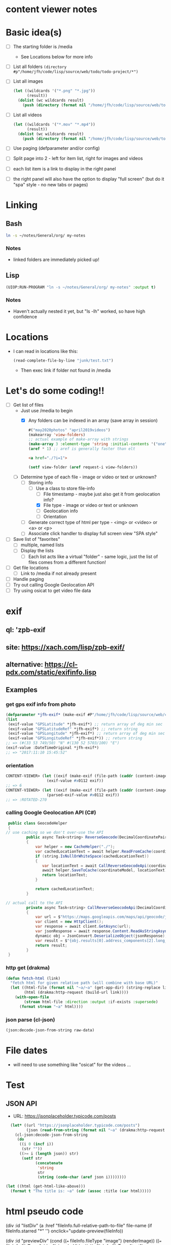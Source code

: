 * content viewer notes

* Basic idea(s)

  - [ ] The starting folder is /media
    - See Locations below for more info
  - [ ] List all folders =(directory #p"/home/jfh/code/lisp/source/web/todo/todo-project/*")=
  - [ ] List all images
    #+begin_src lisp
      (let ((wildcards '("*.png" "*.jpg"))
            (result))
        (dolist (wc wildcards result)
          (push (directory (format nil "/home/jfh/code/lisp/source/web/todo/todo-project/~a" wc)) result)))
    #+end_src
  - [ ] List all videos
    #+begin_src lisp
      (let ((wildcards '("*.mov" "*.mp4"))
            (result))
        (dolist (wc wildcards result)
          (push (directory (format nil "/home/jfh/code/lisp/source/web/todo/todo-project/~a" wc)) result)))
    #+end_src
  - [ ] Use paging (defparameter and/or config)
  - [ ] Split page into 2 - left for item list, right for images and videos
  - [ ] each list item is a link to display in the right panel
  - [ ] the right panel will also have the option to display "full screen" (but do it "spa" style - no new tabs or pages)
    

* Linking
** Bash
   #+begin_src sh
     ln -s ~/notes/General/org/ my-notes
   #+end_src
*** Notes
- linked folders are immediately picked up!
** Lisp
   #+begin_src lisp
(UIOP:RUN-PROGRAM "ln -s ~/notes/General/org/ my-notes" :output t)
   #+end_src   
*** Notes
    - Haven't actually nested it yet, but "ls -lh" worked, so have high confidence
      

* Locations
  - I can read in locations like this:
    #+begin_src lisp
      (read-complete-file-by-line "junk/test.txt")
    #+end_src
    - Then exec link if folder not found in /media


* Let's do some coding!!
  - [-] Get list of files
    - Just use /media to begin
      - [X] Any folders can be indexed in an array (save array in session)
        #+begin_src lisp
          #("may2020photos" "april2019videos")
          (makearray 'view-folders)
          ;; actual example of make-array with strings
          (make-array 3 :element-type 'string :initial-contents '("one" "two" "three"))
          (aref * 1) ;; aref is generally faster than elt
        #+end_src
        #+begin_src html
          <a href="./?i=1">
        #+end_src
        #+begin_src lisp
          (setf view-folder (aref request-i view-folders))
        #+end_src
    - [-] Determine type of each file - image or video or text or unknown?
      - [-] Storing info
        - [-] Use a class to store file-info
          - [ ] File timestamp - maybe just also get it from geolocation info?
          - [X] File type - image or video or text or unknown
          - [ ] Geolocation info
          - [ ] Orientation
      - [ ] Generate correct type of html per type - <img> or <video> or <a> or <p>
      - [ ] Associate click handler to display full screen view "SPA style"
  - [ ] Save list of "favorites"
    - [ ] multiple, named lists
    - [ ] Display the lists
      - [ ] Each list acts like a virtual "folder" - same logic, just the list of files comes from a different function!
  - [ ] Get file locations
    - [ ] Link to /media if not already present
  - [ ] Handle paging
  - [ ] Try out calling Google Geolocation API
  - [ ] Try using osicat to get video file data


* exif
** ql: 'zpb-exif
** site: https://xach.com/lisp/zpb-exif/
** alternative: https://cl-pdx.com/static/exifinfo.lisp
** Examples
*** get gps exif info from photo
    #+begin_src lisp
      (defparameter *jfh-exif* (make-exif #P"/home/jfh/code/lisp/source/web/content-viewer/media/photos/May2019/man.jpg"))
      (list
       (exif-value "GPSLatitude" *jfh-exif*) ;; return array of deg min sec
       (exif-value "GPSLatitudeRef" *jfh-exif*) ;; return string
       (exif-value "GPSLongitude" *jfh-exif*) ;; return array of deg min sec
       (exif-value "GPSLongitudeRef" *jfh-exif*)) ;; return string
      ;; => (#(33 53 749/50) "N" #(130 52 5703/100) "E")
      (exif-value :DateTimeOriginal *jfh-exif*)
      ;; => "2017:11:10 15:45:52"
    #+end_src

*** orientation
    #+begin_src lisp
CONTENT-VIEWER> (let ((exif (make-exif (file-path (caddr (content-images (get-content-files "media/photos")))))))
                  (exif-value #x0112 exif))
;; => 6
CONTENT-VIEWER> (let ((exif (make-exif (file-path (caddr (content-images (get-content-files "media/photos")))))))
                  (parsed-exif-value #x0112 exif))
;; => :ROTATED-270
    #+end_src

*** calling Google Geolocation API (C#)
    #+begin_src java
       public class GeocodeHelper
       {
      // use caching so we don't over-use the API
               public async Task<string> ReverseGeocode(DecimalCoordinatePairModel coordinateModel)
               {
                   var helper = new CacheHelper("./");
                   var cachedLocationText = await helper.ReadFromCache(coordinateModel);
                   if (string.IsNullOrWhiteSpace(cachedLocationText))
                   {
                      var locationText = await CallReverseGeocodeApi(coordinateModel);
                      await helper.SaveToCache(coordinateModel, locationText);
                      return locationText;
                   }

                   return cachedLocationText;
               }

      // actual call to the API
               private async Task<string> CallReverseGeocodeApi(DecimalCoordinatePairModel coordinateModel)
               {
                   var url = $"https://maps.googleapis.com/maps/api/geocode/json?latlng={coordinateModel.Latitude},{coordinateModel.Longitude}&language=ja&key={apiKey}";
                   var client = new HttpClient();
                   var response = await client.GetAsync(url);
                   var jsonResponse = await response.Content.ReadAsStringAsync();
                   dynamic obj = JsonConvert.DeserializeObject(jsonResponse);
                   var result = $"{obj.results[0].address_components[2].long_name} {obj.results[0].address_components[3].long_name} {obj.results[0].address_components[5].long_name}";
                   return result;
               }
       }
    #+end_src

*** http get (drakma)
    #+begin_src lisp
(defun fetch-html (link)
  "fetch html for given relative path (will combine with base URL)"
  (let ((html-file (format nil "~a/~a" (get-app-dir) (string-replace link "/" "-")))
        (html (drakma:http-request (build-url link))))
    (with-open-file
        (stream html-file :direction :output :if-exists :supersede)
      (format stream "~a" html))))
    #+end_src

*** json parse (cl-json)
    #+begin_src lisp
(json:decode-json-from-string raw-data)
    #+end_src


* File dates
- will need to use something like "osicat" for the videos ...

* Test
** JSON API
- URL: https://jsonplaceholder.typicode.com/posts
#+begin_src lisp
    (let* ((url "https://jsonplaceholder.typicode.com/posts")
           (json (read-from-string (format nil "~a" (drakma:http-request url)))))
      (cl-json:decode-json-from-string 
       (do 
        ((i 0 (incf i))
         (str ""))
        ((>= i (length json)) str)
         (setf str
               (concatenate
                'string
                str
                (string (code-char (aref json i))))))))

  (let ((html (get-html-like-above)))
    (format t "The title is: ~a" (cdr (assoc :title (car html)))))
#+end_src     

* html pseudo code
(div :id "listDiv"
  (a :href "fileInfo.full-relative-path-to-file" file-name (if fileInfo.starred "*" '') onclick="update-preview(fileInfo))

(div :id "previewDiv"
  (cond
    ((=== fileInfo.fileType "image") (renderImage))
    ((=== fileInfo.fileType "video") (renderVideo))
    ((=== fileInfo.fileType "text") (renderText))
    (t (renderUnknown))))

* folder navigation
(cond
 ((not fi) 'use-root)
 (t 'use-*folders*[f1]))

** *folders* 
- initialize on setup
- add on for each sub-dir, instead of over-write?
  - can we add to an array??
    - maybe use a list instead?
